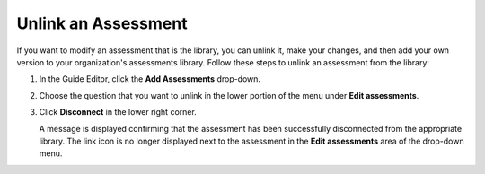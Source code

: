 .. meta::
   :description: You can unlink an assessment from an assessment library and then modify it and add it to a library in your organization.
   
.. _unlink-assessment:

Unlink an Assessment
====================
If you want to modify an assessment that is the library, you can unlink it, make your changes, and then add your own version to your organization's assessments library. Follow these steps to unlink an assessment from the library:

1. In the Guide Editor, click the **Add Assessments** drop-down. 

   .. image:: /img/CreateAssessment.png
      :alt: Add Assessment Menu

2. Choose the question that you want to unlink in the lower portion of the menu under **Edit assessments**. 

   .. image:: /img/EditAssessmsent.png
      :alt: Edit Assessment

3. Click **Disconnect** in the lower right corner.

   .. image:: /img/DisconnectFromlib.png
      :alt: Disconnect

   A message is displayed confirming that the assessment has been successfully disconnected from the appropriate library. The link icon is no longer displayed next to the assessment in the **Edit assessments** area of the drop-down menu.